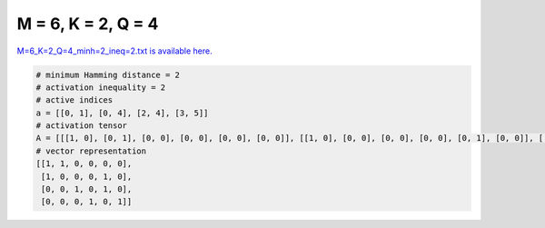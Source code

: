 
===================
M = 6, K = 2, Q = 4
===================

`M=6_K=2_Q=4_minh=2_ineq=2.txt is available here. <https://github.com/imtoolkit/imtoolkit/blob/master/imtoolkit/inds/M%3D6_K%3D2_Q%3D4_minh%3D2_ineq%3D2.txt>`_

.. code-block:: python

    # minimum Hamming distance = 2
    # activation inequality = 2
    # active indices
    a = [[0, 1], [0, 4], [2, 4], [3, 5]]
    # activation tensor
    A = [[[1, 0], [0, 1], [0, 0], [0, 0], [0, 0], [0, 0]], [[1, 0], [0, 0], [0, 0], [0, 0], [0, 1], [0, 0]], [[0, 0], [0, 0], [1, 0], [0, 0], [0, 1], [0, 0]], [[0, 0], [0, 0], [0, 0], [1, 0], [0, 0], [0, 1]]]
    # vector representation
    [[1, 1, 0, 0, 0, 0],
     [1, 0, 0, 0, 1, 0],
     [0, 0, 1, 0, 1, 0],
     [0, 0, 0, 1, 0, 1]]

